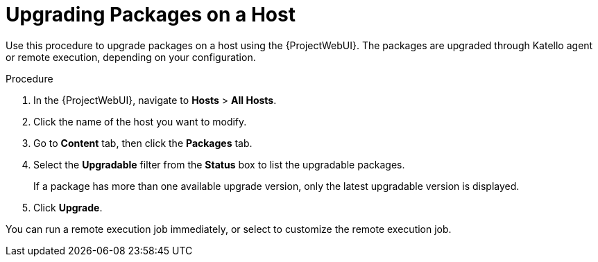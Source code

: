 [id="upgrading-packages-on-a-host_{context}"]
= Upgrading Packages on a Host

Use this procedure to upgrade packages on a host using the {ProjectWebUI}.
The packages are upgraded through Katello agent or remote execution, depending on your configuration.

.Procedure
. In the {ProjectWebUI}, navigate to *Hosts* > *All Hosts*.
. Click the name of the host you want to modify.
. Go to *Content* tab, then click the *Packages* tab.
. Select the *Upgradable* filter from the *Status* box to list the upgradable packages.
+
If a package has more than one available upgrade version, only the latest upgradable version is displayed.
. Click *Upgrade*.

You can run a remote execution job immediately, or select to customize the remote execution job.
